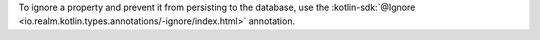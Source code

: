 To ignore a property and prevent it from persisting to the database, use the 
:kotlin-sdk:`@Ignore <io.realm.kotlin.types.annotations/-ignore/index.html>`
annotation.
